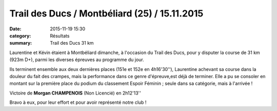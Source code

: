 Trail des Ducs / Montbéliard (25) / 15.11.2015
=====================================

:date: 2015-11-19 15:30
:category: Résultats
:summary: Trail des Ducs 31 km

Laurentine et Kévin étaient à Montbéliard dimanche, à l'occasion du Trail des Ducs, pour y disputer la course de 31 km (923m D+), parmi les diverses épreuves au programme du jour.

.. image:: http://assets.acr-dijon.org/i1.jpg
.. image:: http://assets.acr-dijon.org/i2.jpg

Ils terminent ensemble aux deux dernières places (151e et 152e en 4h16'30''), Laurentine achevant sa course dans la douleur du fait des crampes, mais la performance dans ce genre d'épreuve,est déjà de terminer.
Elle a pu se consoler en montant sur la première place du podium du classement Espoir Féminin ; seule dans sa catégorie, mais à l'arrivée !

Victoire de **Morgan CHAMPENOIS** (Non Licencié) en 2h12'13''

Bravo à eux, pour leur effort et pour avoir représenté notre club !
